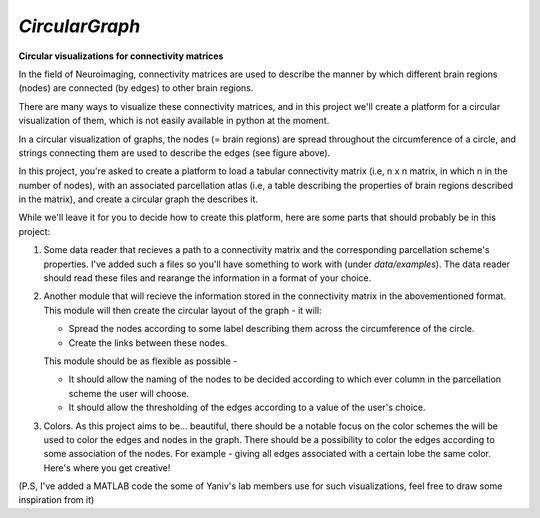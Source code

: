 *CircularGraph*
================
**Circular visualizations for connectivity matrices**

.. image:: data/images/circular_graph_example.png
    :width: 400
    :align: center
    :alt: Examplary Circular Graph

In the field of Neuroimaging, connectivity matrices are used to describe 
the manner by which different brain regions (nodes) are connected (by edges) to other brain regions.

There are many ways to visualize these connectivity matrices, and in this project we'll create a platform 
for a circular visualization of them, which is not easily available in python at the moment.


In a circular visualization of graphs, the nodes (= brain regions) are spread throughout the circumference of a circle,
and strings connecting them are used to describe the edges (see figure above).

In this project, you're asked to create a platform to load a tabular connectivity matrix (i.e, n x n matrix, in which n in the number of nodes),
with an associated parcellation atlas (i.e, a table describing the properties of brain regions described in the matrix),
and create a circular graph the describes it.

While we'll leave it for you to decide how to create this platform, here are some parts that should probably be in this project:

1. Some data reader that recieves a path to a connectivity matrix and the corresponding parcellation scheme's properties.
   I've added such a files so you'll have something to work with (under `data/examples`).
   The data reader should read these files and rearange the information in a format of your choice.
2. Another module that will recieve the information stored in the connectivity matrix in the abovementioned format.
   This module will then create the circular layout of the graph - it will:

   - Spread the nodes according to some label describing them across the circumference of the circle.
   - Create the links between these nodes.

   This module should be as flexible as possible - 

   - It should allow the naming of the nodes to be decided according to which ever column in the parcellation scheme the user will choose.
   - It should allow the thresholding of the edges according to a value of the user's choice.
  
3. Colors.
   As this project aims to be... beautiful, there should be a notable focus on the color schemes the will be used to color the edges and nodes in the graph.
   There should be a possibility to color the edges according to some association of the nodes.
   For example - giving all edges associated with a certain lobe the same color.
   Here's where you get creative!

.. image:: data/images/imagination.jpeg
    :width: 400
    :align: center
    :alt: imagination


(P.S, I've added a MATLAB code the some of Yaniv's lab members use for such visualizations, feel free to draw some inspiration from it)